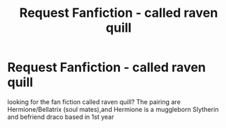 #+TITLE: Request Fanfiction - called raven quill

* Request Fanfiction - called raven quill
:PROPERTIES:
:Author: SisterDragon23
:Score: 1
:DateUnix: 1517985867.0
:DateShort: 2018-Feb-07
:END:
looking for the fan fiction called raven quill? The pairing are Hermione/Bellatrix (soul mates),and Hermione is a muggleborn Slytherin and befriend draco based in 1st year

